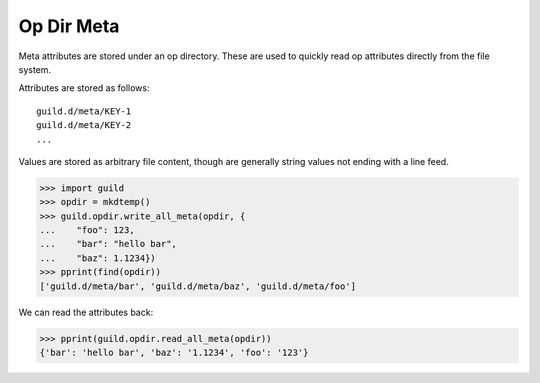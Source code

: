 Op Dir Meta
===========

Meta attributes are stored under an op directory. These are used to
quickly read op attributes directly from the file system.

Attributes are stored as follows::

    guild.d/meta/KEY-1
    guild.d/meta/KEY-2
    ...

Values are stored as arbitrary file content, though are generally
string values not ending with a line feed.

>>> import guild
>>> opdir = mkdtemp()
>>> guild.opdir.write_all_meta(opdir, {
...    "foo": 123,
...    "bar": "hello bar",
...    "baz": 1.1234})
>>> pprint(find(opdir))
['guild.d/meta/bar', 'guild.d/meta/baz', 'guild.d/meta/foo']

We can read the attributes back:

>>> pprint(guild.opdir.read_all_meta(opdir))
{'bar': 'hello bar', 'baz': '1.1234', 'foo': '123'}

